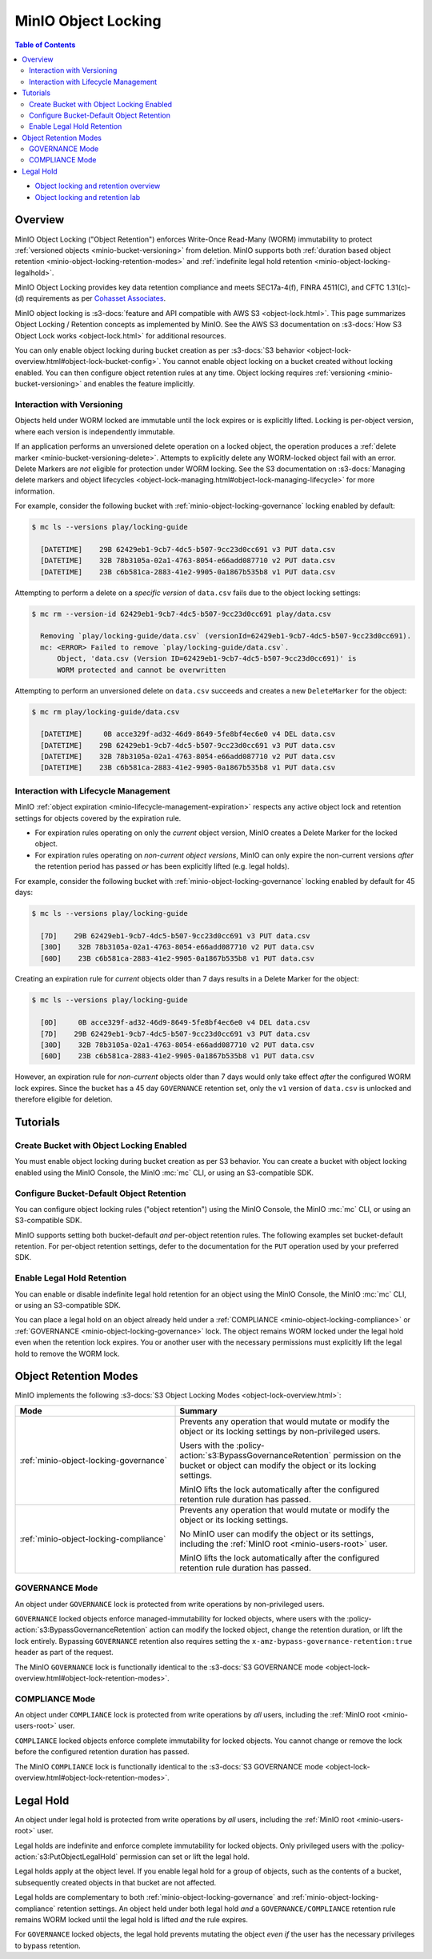 .. _minio-object-locking:
.. _minio-object-retention:

====================
MinIO Object Locking
====================

.. default-domain:: minio

.. contents:: Table of Contents
   :local:
   :depth: 2

.. container:: extlinks-video

   - `Object locking and retention overview <https//youtu.be/Hk9Z-sltUu8?ref=docs>`__
   - `Object locking and retention lab <https//youtu.be/thNus-DL1u4?ref=docs>`__

Overview
--------

MinIO Object Locking ("Object Retention") enforces Write-Once Read-Many (WORM)
immutability to protect :ref:`versioned objects <minio-bucket-versioning>` from
deletion. MinIO supports both 
:ref:`duration based object retention <minio-object-locking-retention-modes>` 
and 
:ref:`indefinite legal hold retention <minio-object-locking-legalhold>`.

MinIO Object Locking provides key data retention compliance and meets
SEC17a-4(f), FINRA 4511(C), and CFTC 1.31(c)-(d) requirements as per 
`Cohasset Associates <https://min.io/cohasset?ref-docs>`__.

.. card-carousel:: 1

   .. card:: Bucket Without Locking

      .. image:: /images/retention/minio-versioning-delete-object.svg
         :alt: Deleting an Object
         :align: center
         :width: 600px

      MinIO versioning preserves the full history of object mutations. 
      However, applications can explicitly delete specific object versions.

   .. card:: Bucket With Locking

      .. image:: /images/retention/minio-object-locking.svg
         :alt: 30 Day Locked Objects
         :align: center
         :width: 600px

      Applying a default 30 Day WORM lock to objects in the bucket ensures
      a minimum period of retention and protection for all object versions.

   .. card:: Delete Operations in Locked Bucket

      .. image:: /images/retention/minio-object-locking-delete.svg
         :alt: Delete Operation in Locked Bucket
         :align: center
         :width: 600px

      Delete operations follow normal behavior in 
      :ref:`versioned buckets <minio-bucket-versioning-delete>`, where MinIO
      creates a ``DeleteMarker`` for the object. However, non-Delete Marker 
      versions of the object remain under the retention rules and are protected 
      from any specific deletion or overwrite attempts.

   .. card:: Versioned Delete Operations in Locked Bucket

      .. image:: /images/retention/minio-object-locking-delete-version.svg
         :alt: Versioned Delete Operation in a Locked Bucket
         :align: center
         :width: 600px

      MinIO blocks any attempt to delete a specific object version held under
      WORM lock. The earliest possible time after which a client may delete
      the version is when the lock expires.

MinIO object locking is 
:s3-docs:`feature and API compatible with AWS S3 <object-lock.html>`. 
This page summarizes Object Locking / Retention concepts as implemented by 
MinIO. See the AWS S3 documentation on
:s3-docs:`How S3 Object Lock works <object-lock.html>` for additional
resources.

You can only enable object locking during bucket creation as per 
:s3-docs:`S3 behavior <object-lock-overview.html#object-lock-bucket-config>`. 
You cannot enable object locking on a bucket created without locking
enabled. You can then configure object retention rules at any time.
Object locking requires :ref:`versioning <minio-bucket-versioning>` and
enables the feature implicitly.

.. _minio-bucket-locking-interactions-versioning:

Interaction with Versioning
~~~~~~~~~~~~~~~~~~~~~~~~~~~

Objects held under WORM locked are immutable until the lock expires or is
explicitly lifted. Locking is per-object version, where each version is
independently immutable. 

If an application performs an unversioned delete operation on a locked object,
the operation produces a :ref:`delete marker <minio-bucket-versioning-delete>`.
Attempts to explicitly delete any WORM-locked object fail with an error. 
Delete Markers are *not* eligible for protection under WORM locking. 
See the S3 documentation on 
:s3-docs:`Managing delete markers and object lifecycles
<object-lock-managing.html#object-lock-managing-lifecycle>` for more 
information.

For example, consider the following bucket with 
:ref:`minio-object-locking-governance` locking enabled by default:

.. code-block:: shell

   $ mc ls --versions play/locking-guide

     [DATETIME]    29B 62429eb1-9cb7-4dc5-b507-9cc23d0cc691 v3 PUT data.csv
     [DATETIME]    32B 78b3105a-02a1-4763-8054-e66add087710 v2 PUT data.csv
     [DATETIME]    23B c6b581ca-2883-41e2-9905-0a1867b535b8 v1 PUT data.csv

Attempting to perform a delete on a *specific version* of ``data.csv`` fails
due to the object locking settings:

.. code-block:: shell

   $ mc rm --version-id 62429eb1-9cb7-4dc5-b507-9cc23d0cc691 play/data.csv

     Removing `play/locking-guide/data.csv` (versionId=62429eb1-9cb7-4dc5-b507-9cc23d0cc691).
     mc: <ERROR> Failed to remove `play/locking-guide/data.csv`. 
         Object, 'data.csv (Version ID=62429eb1-9cb7-4dc5-b507-9cc23d0cc691)' is 
         WORM protected and cannot be overwritten

Attempting to perform an unversioned delete on ``data.csv`` succeeds and creates
a new ``DeleteMarker`` for the object:

.. code-block:: shell

   $ mc rm play/locking-guide/data.csv

     [DATETIME]     0B acce329f-ad32-46d9-8649-5fe8bf4ec6e0 v4 DEL data.csv
     [DATETIME]    29B 62429eb1-9cb7-4dc5-b507-9cc23d0cc691 v3 PUT data.csv
     [DATETIME]    32B 78b3105a-02a1-4763-8054-e66add087710 v2 PUT data.csv
     [DATETIME]    23B c6b581ca-2883-41e2-9905-0a1867b535b8 v1 PUT data.csv

Interaction with Lifecycle Management
~~~~~~~~~~~~~~~~~~~~~~~~~~~~~~~~~~~~~

MinIO :ref:`object expiration <minio-lifecycle-management-expiration>` 
respects any active object lock and retention settings for objects covered by
the expiration rule.

- For expiration rules operating on only the *current* object version, 
  MinIO creates a Delete Marker for the locked object.

- For expiration rules operating on *non-current object versions*, 
  MinIO can only expire the non-current versions *after* the retention period
  has passed *or* has been explicitly lifted (e.g. legal holds).

For example, consider the following bucket with 
:ref:`minio-object-locking-governance` locking enabled by default for 45 days:

.. code-block:: shell

   $ mc ls --versions play/locking-guide

     [7D]    29B 62429eb1-9cb7-4dc5-b507-9cc23d0cc691 v3 PUT data.csv
     [30D]    32B 78b3105a-02a1-4763-8054-e66add087710 v2 PUT data.csv
     [60D]    23B c6b581ca-2883-41e2-9905-0a1867b535b8 v1 PUT data.csv

Creating an expiration rule for *current* objects older than 7 days results in
a Delete Marker for the object:

.. code-block:: shell

   $ mc ls --versions play/locking-guide

     [0D]     0B acce329f-ad32-46d9-8649-5fe8bf4ec6e0 v4 DEL data.csv
     [7D]    29B 62429eb1-9cb7-4dc5-b507-9cc23d0cc691 v3 PUT data.csv
     [30D]    32B 78b3105a-02a1-4763-8054-e66add087710 v2 PUT data.csv
     [60D]    23B c6b581ca-2883-41e2-9905-0a1867b535b8 v1 PUT data.csv

However, an expiration rule for *non-current* objects older than 7 days would
only take effect *after* the configured WORM lock expires. Since the bucket
has a 45 day ``GOVERNANCE`` retention set, only the ``v1`` version of 
``data.csv`` is unlocked and therefore eligible for deletion.

Tutorials
---------

Create Bucket with Object Locking Enabled
~~~~~~~~~~~~~~~~~~~~~~~~~~~~~~~~~~~~~~~~~

You must enable object locking during bucket creation as per S3 behavior.
You can create a bucket with object locking enabled using the MinIO Console,
the MinIO :mc:`mc` CLI, or using an S3-compatible SDK.

.. tab-set::

   .. tab-item:: MinIO Console
      :sync: console

      Select the :guilabel:`Buckets` section of the MinIO Console to access
      bucket creation and management functions. Select the bucket row from the
      list of buckets. You can use the :octicon:`search` :guilabel:`Search` bar
      to filter the list. 
      
      .. image:: /images/minio-console/console-bucket.png
         :width: 600px
         :alt: MinIO Console Bucket Management
         :align: center

      Click the :guilabel:`Create Bucket` button to open the bucket creation
      modal. Toggle the :guilabel:`Object Locking` selector to enable object
      locking on the bucket.

      .. image:: /images/minio-console/console-bucket-create-bucket-with-locking.png
         :width: 600px
         :alt: MinIO Console Bucket Management
         :align: center

   .. tab-item:: MinIO CLI
      :sync: cli

      Use the :mc:`mc mb` command with the :mc-cmd:`~mc mb --with-lock`
      option to create a bucket with object locking enabled:

      .. code-block:: shell
         :class: copyable

         mc mb --with-lock ALIAS/BUCKET

      - Replace ``ALIAS`` with the :mc:`alias <mc alias>` of a configured 
        MinIO deployment.

      - Replace ``BUCKET`` with the 
        :mc-cmd:`name <mc mb ALIAS>` of the bucket to create.

Configure Bucket-Default Object Retention
~~~~~~~~~~~~~~~~~~~~~~~~~~~~~~~~~~~~~~~~~

You can configure object locking rules ("object retention") using the 
MinIO Console, the MinIO :mc:`mc` CLI, or using an S3-compatible SDK. 

MinIO supports setting both bucket-default *and* per-object retention rules. 
The following examples set bucket-default retention. For per-object retention
settings, defer to the documentation for the ``PUT`` operation used by your
preferred SDK.

.. tab-set::

   .. tab-item:: MinIO Console
      :sync: console

      Select the :guilabel:`Buckets` section of the MinIO Console to access bucket creation and management functions. You can use the :octicon:`search` :guilabel:`Search` bar to filter the list. 
      
      .. image:: /images/minio-console/console-bucket.png
         :width: 600px
         :alt: MinIO Console Bucket Management
         :align: center

      Each bucket row has a :guilabel:`Manage` button that opens the management view for that bucket.

      .. image:: /images/minio-console/console-bucket-manage.png
         :width: 600px
         :alt: MinIO Console Bucket Management
         :align: center

      From the :guilabel:`Retention` section, select :guilabel:`Enabled`.
      This section is only visible for buckets created with object locking enabled.

      From the :guilabel:`Set Retention Configuration` modal, set the desired bucket default retention settings.

      - For :guilabel:`Retention Mode`, select either :ref:`COMPLIANCE <minio-object-locking-compliance>` or :ref:`GOVERNANCE <minio-object-locking-governance>`.

      - For :guilabel:`Duration`, select the retention duration units of :guilabel:`Days` or :guilabel:`Years`.

      - For :guilabel:`Retention Validity`, set the duration of time for which MinIO holds objects under the specified retention mode for the bucket.

   .. tab-item:: MinIO CLI
      :sync: cli

      Use the :mc:`mc retention set` command with the
      :mc-cmd:`--recursive <mc retention set --recursive>` and
      :mc-cmd:`--default <mc retention set --default>` options to set the
      default retention mode for a bucket:

      .. code-block:: shell
         :class: copyable

         mc retention set --recursive --default MODE DURATION ALIAS/BUCKET

      - Replace :mc-cmd:`MODE <mc retention set MODE>` with either either 
        :ref:`COMPLIANCE <minio-object-locking-compliance>` or 
        :ref:`GOVERNANCE <minio-object-locking-governance>`.

      - Replace :mc-cmd:`DURATION <mc retention set VALIDITY>` with the 
        duration for which the object lock remains in effect.

      - Replace :mc-cmd:`ALIAS <mc retention set ALIAS>` with the 
        :mc:`alias <mc alias>` of a configured MinIO deployment.

      - Replace :mc-cmd:`BUCKET <mc retention set ALIAS>` with the 
        name of the bucket on which to set the default retention rule.

Enable Legal Hold Retention
~~~~~~~~~~~~~~~~~~~~~~~~~~~

You can enable or disable indefinite legal hold retention for an object using the MinIO Console, the MinIO :mc:`mc` CLI, or using an S3-compatible SDK. 

You can place a legal hold on an object already held under a :ref:`COMPLIANCE <minio-object-locking-compliance>` or :ref:`GOVERNANCE <minio-object-locking-governance>` lock. 
The object remains WORM locked under the legal hold even when the retention lock expires. 
You or another user with the necessary permissions must explicitly lift the legal hold to remove the WORM lock.

.. tab-set::

   .. tab-item:: MinIO Console
      :sync: console

      Select the :guilabel:`Buckets` section of the MinIO Console to access bucket creation and management functions. 
      You can use the :octicon:`search` :guilabel:`Search` bar to filter the list. 

      .. image:: /images/minio-console/console-bucket.png
         :width: 600px
         :alt: MinIO Console Bucket Management
         :align: center

      Each bucket row has a :guilabel:`Manage` button that opens the management view for that bucket.

      .. image:: /images/minio-console/console-object-browser.png
         :width: 600px
         :alt: MinIO Console Bucket Object Browser
         :align: center

      Browse to the object and select it to open the object details view. 
      Select the :guilabel:`Legal Hold` button to toggle the legal hold status of the object.

   .. tab-item:: MinIO CLI
      :sync: cli

      Use the :guilabel:`mc legalhold set` command to toggle the legal hold status on an object.

      .. code-block:: shell
         :class: copyable

         mc legalhold set ALIAS/PATH

      - Replace :mc-cmd:`ALIAS <mc legalhold set ALIAS>` with the 
        :mc:`alias <mc alias>` of a configured MinIO deployment.

      - Replace :mc-cmd:`PATH <mc legalhold set ALIAS>` with the 
        path to the object for which to enable the legal hold. 

.. _minio-object-locking-retention-modes:

Object Retention Modes
----------------------

MinIO implements the following 
:s3-docs:`S3 Object Locking Modes <object-lock-overview.html>`:

.. list-table::
   :header-rows: 1
   :widths: 40 60
   :width: 100%

   * - Mode
     - Summary

   * - :ref:`minio-object-locking-governance`
     - Prevents any operation that would mutate or modify the object or its
       locking settings by non-privileged users.
       
       Users with the :policy-action:`s3:BypassGovernanceRetention` permission
       on the bucket or object can modify the object or its locking settings.

       MinIO lifts the lock automatically after the configured retention rule
       duration has passed.

   * - :ref:`minio-object-locking-compliance`
     - Prevents any operation that would mutate or modify the object or its
       locking settings.
       
       No MinIO user can modify the object or its settings, including the
       :ref:`MinIO root <minio-users-root>` user.

       MinIO lifts the lock automatically after the configured retention rule
       duration has passed.

.. _minio-object-locking-governance:

GOVERNANCE Mode
~~~~~~~~~~~~~~~

An object under ``GOVERNANCE`` lock is protected from write operations by 
non-privileged users. 

``GOVERNANCE`` locked objects enforce managed-immutability for locked objects,
where users with the :policy-action:`s3:BypassGovernanceRetention` action can
modify the locked object, change the retention duration, or lift the lock
entirely. Bypassing ``GOVERNANCE`` retention also requires setting the 
``x-amz-bypass-governance-retention:true`` header as part of the request.

The MinIO ``GOVERNANCE`` lock is functionally identical to the 
:s3-docs:`S3 GOVERNANCE mode 
<object-lock-overview.html#object-lock-retention-modes>`.

.. _minio-object-locking-compliance:

COMPLIANCE Mode
~~~~~~~~~~~~~~~

An object under ``COMPLIANCE`` lock is protected from write operations by *all*
users, including the :ref:`MinIO root <minio-users-root>` user.

``COMPLIANCE`` locked objects enforce complete immutability for locked objects.
You cannot change or remove the lock before the configured retention
duration has passed.

The MinIO ``COMPLIANCE`` lock is functionally identical to the 
:s3-docs:`S3 GOVERNANCE mode 
<object-lock-overview.html#object-lock-retention-modes>`.

.. _minio-object-locking-legalhold:

Legal Hold
----------

An object under legal hold is protected from write operations by *all* 
users, including the :ref:`MinIO root <minio-users-root>` user. 

Legal holds are indefinite and enforce complete immutability for locked objects.
Only privileged users with the :policy-action:`s3:PutObjectLegalHold` permission can set or lift the legal hold.

Legal holds apply at the object level.
If you enable legal hold for a group of objects, such as the contents of a bucket, subsequently created objects in that bucket are not affected.

Legal holds are complementary to both :ref:`minio-object-locking-governance` and :ref:`minio-object-locking-compliance` retention settings. 
An object held under both legal hold *and* a ``GOVERNANCE/COMPLIANCE`` retention rule remains WORM locked until the legal hold is lifted *and* the rule expires.

For ``GOVERNANCE`` locked objects, the legal hold prevents mutating the object *even if* the user has the necessary privileges to bypass retention.
